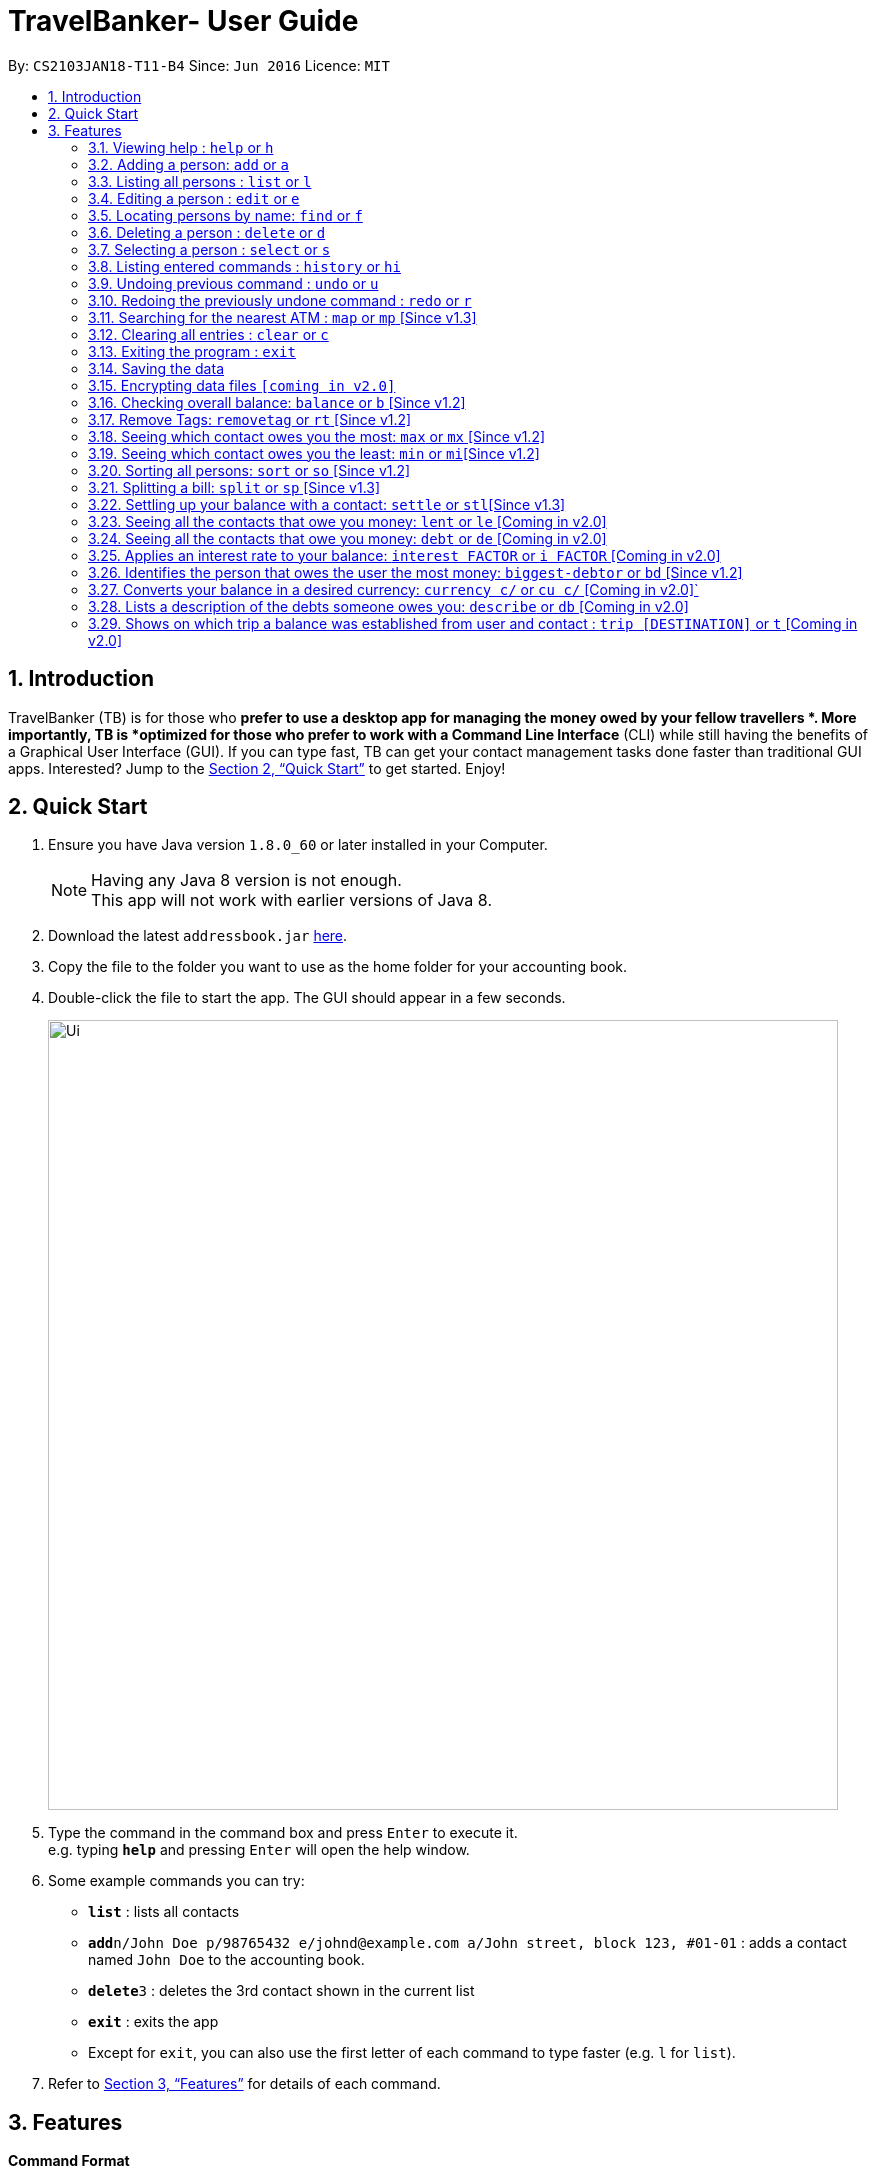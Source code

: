 = TravelBanker- User Guide
:toc:
:toc-title:
:toc-placement: preamble
:sectnums:
:imagesDir: images
:stylesDir: stylesheets
:xrefstyle: full
:experimental:
ifdef::env-github[]
:tip-caption: :bulb:
:note-caption: :information_source:
endif::[]
:repoURL: https://github.com/se-edu/addressbook-level4

By: `CS2103JAN18-T11-B4`      Since: `Jun 2016`      Licence: `MIT`

== Introduction

TravelBanker (TB) is for those who *prefer to use a desktop app for managing the money owed by your fellow travellers *. More importantly, TB is *optimized for those who prefer to work with a Command Line Interface* (CLI) while still having the benefits of a Graphical User Interface (GUI). If you can type fast, TB can get your contact management tasks done faster than traditional GUI apps. Interested? Jump to the <<Quick Start>> to get started. Enjoy!

== Quick Start

.  Ensure you have Java version `1.8.0_60` or later installed in your Computer.
+
[NOTE]
Having any Java 8 version is not enough. +
This app will not work with earlier versions of Java 8.
+
.  Download the latest `addressbook.jar` link:{repoURL}/releases[here].
.  Copy the file to the folder you want to use as the home folder for your accounting book.
.  Double-click the file to start the app. The GUI should appear in a few seconds.
+
image::Ui.png[width="790"]
+
.  Type the command in the command box and press kbd:[Enter] to execute it. +
e.g. typing *`help`* and pressing kbd:[Enter] will open the help window.
.  Some example commands you can try:

* *`list`* : lists all contacts
* **`add`**`n/John Doe p/98765432 e/johnd@example.com a/John street, block 123, #01-01` : adds a contact named `John Doe` to the accounting book.
* **`delete`**`3` : deletes the 3rd contact shown in the current list
* *`exit`* : exits the app

* Except for `exit`, you can also use the first letter of each command to type faster (e.g. `l` for `list`).

.  Refer to <<Features>> for details of each command.

[[Features]]
== Features

====
*Command Format*

* Words in `UPPER_CASE` are the parameters to be supplied by the user e.g. in `add n/NAME`, `NAME` is a parameter which can be used as `add n/John Doe`.
* Items in square brackets are optional e.g `n/NAME [t/TAG]` can be used as `n/John Doe t/friend` or as `n/John Doe`.
* Items with `…`​ after them can be used multiple times including zero times e.g. `[t/TAG]...` can be used as `{nbsp}` (i.e. 0 times), `t/friend`, `t/friend t/family` etc.
* Parameters can be in any order e.g. if the command specifies `n/NAME p/PHONE_NUMBER`, `p/PHONE_NUMBER n/NAME` is also acceptable.
====

=== Viewing help : `help` or `h`

Format: `help`

=== Adding a person: `add` or  `a`

Adds a person to the accounting book. +
Format: `add n/NAME p/PHONE_NUMBER e/EMAIL a/ADDRESS m/BALANCE [t/TAG]...`
Format: `a n/NAME p/PHONE_NUMBER e/EMAIL a/ADDRESS m/BALANCE [t/TAG]...`

[TIP]
A person can have any number of tags (including 0)

Examples:

* `add n/John Doe p/98765432 e/johnd@example.com a/John street, block 123, #01-01` m/23.78
* `add n/Betsy Crowe t/friend e/betsycrowe@example.com a/Newgate Prison p/1234567 t/criminal m/0.0`
* `a n/Betsy Crowe t/friend e/betsycrowe@example.com a/Newgate Prison p/1234567 t/criminal m/-25.0`


=== Listing all persons : `list` or `l`

Shows a list of all persons in the accounting book. +
Format: `list` or `l`


=== Editing a person : `edit` or `e`

Edits an existing person in the accounting book. +
Format: `edit INDEX [n/NAME] [p/PHONE] [e/EMAIL] [a/ADDRESS] [m/MONEY] [t/TAG]...`
Format: `e INDEX [n/NAME] [p/PHONE] [e/EMAIL] [a/ADDRESS] [m/MONEY] [t/TAG]...`



****
* Edits the person at the specified `INDEX`. The index refers to the index number shown in the last person listing. The index *must be a positive integer* 1, 2, 3, ...
* At least one of the optional fields must be provided.
* Existing values will be updated to the input values.
* When editing tags, the existing tags of the person will be removed i.e adding of tags is not cumulative.
* You can remove all the person's tags by typing `t/` without specifying any tags after it.
****

Examples:

* `edit 1 p/91234567 e/johndoe@example.com` +
Edits the phone number and email address of the 1st person to be `91234567` and `johndoe@example.com` respectively.
* `edit 2 n/Betsy Crower t/` or `e 2 n/Betsy Crower t/`+
Edits the name of the 2nd person to be `Betsy Crower` and clears all existing tags.


=== Locating persons by name: `find` or `f`

Finds persons whose names contain any of the given keywords. +
Format: `find KEYWORD [MORE_KEYWORDS]` or `f KEYWORD [MORE_KEYWORDS]`

****
* The search is case insensitive. e.g `hans` will match `Hans`
* The order of the keywords does not matter. e.g. `Hans Bo` will match `Bo Hans`
* Only the name is searched.
* Only full words will be matched e.g. `Han` will not match `Hans`
* Persons matching at least one keyword will be returned (i.e. `OR` search). e.g. `Hans Bo` will return `Hans Gruber`, `Bo Yang`
****

Examples:

* `find John` +
Returns `john` and `John Doe`
* `find Betsy Tim John` +
Returns any person having names `Betsy`, `Tim`, or `John`

=== Deleting a person : `delete` or `d`

Deletes the specified person from the accounting book. +
Format: `delete INDEX` or `d INDEX`

****
* Deletes the person at the specified `INDEX`.
* The index refers to the index number shown in the most recent listing.
* The index *must be a positive integer* 1, 2, 3, ...
****

Examples:

* `list` +
`delete 2` +
Deletes the 2nd person in the accounting book.
* `find Betsy` +
`delete 1` +
Deletes the 1st person in the results of the `find` command.
`d 1` +
Deletes the 1st person in the results of the `find` command.

=== Selecting a person : `select` or `s`

Selects the person identified by the index number used in the last person listing and address displayed. +
Format: `select INDEX` or `s INDEX`

****
* Selects the person and loads the Google search page for a nearby ATM at the specified `INDEX`.
* The index refers to the index number shown in the most recent listing.
* The index *must be a positive integer* `1, 2, 3, ...`
****

Examples:

* `list` +
`select 2` +
Selects the 2nd person in the accounting book.
* `find Betsy` +
`select 1` +
Selects the 1st person in the results of the `find` command.

=== Listing entered commands : `history` or `hi`

Lists all the commands that you have entered in reverse chronological order. +
Format: `history` or `hi`

[NOTE]
====
Pressing the kbd:[&uarr;] and kbd:[&darr;] arrows will display the previous and next input respectively in the command box.
====

// tag::undoredo[]
=== Undoing previous command : `undo` or `u`

Restores the accounting book to the state before the previous _undoable_ command was executed. +
Format: `undo`

[NOTE]
====
Undoable commands: those commands that modify the accounting book's content (`add`, `delete`, `edit` and `clear`).
====

Examples:

* `delete 1` +
`list` +
`undo` or `u` (reverses the `delete 1` command) +

* `select 1` +
`list` +
`undo` +
The `undo` command fails as there are no undoable commands executed previously.

* `delete 1` +
`clear` +
`undo` (reverses the `clear` command) +
`undo` (reverses the `delete 1` command) +

=== Redoing the previously undone command : `redo` or `r`

Reverses the most recent `undo` command. +
Format: `redo`

Examples:

* `delete 1` +
`undo` (reverses the `delete 1` command) +
`redo` (reapplies the `delete 1` command) +

* `delete 1` +
`redo` +
The `redo` command fails as there are no `undo` commands executed previously.

* `delete 1` +
`clear` +
`undo` (reverses the `clear` command) +
`undo` (reverses the `delete 1` command) +
`redo` (reapplies the `delete 1` command) +
`redo` (reapplies the `clear` command) +
// end::undoredo[]

=== Searching for the nearest ATM : `map` or `mp` [Since v1.3]

Displays the nearest ATM in the browser panel.
Format: `map` or `mp`

=== Clearing all entries : `clear` or `c`

Clears all entries from the accounting book. +
Format: `clear` or `c`

=== Exiting the program : `exit`

Exits the program. +
Format: `exit`

=== Saving the data

TravelBanker data are saved in the hard disk automatically after any command that changes the data. +
There is no need to save manually.

// tag::dataencryption[]
=== Encrypting data files `[coming in v2.0]`

_{explain how the user can enable/disable data encryption}_
// end::dataencryption[]


=== Checking overall balance: `balance` or `b` [Since v1.2]

Calculates your total balance. +
Format: `balance` or `b`


=== Remove Tags: `removetag` or `rt` [Since v1.2]

Remove Tags from a specific person in the TravelBanker. +
Format: `removetag INDEX [t/TAG]...` +
Format: `rt INDEX [t/TAG]...`

Examples:

* `removetag 1 t/owesMoney t/friends` +
Remove the tags `owesMoney` and `friends` from the first person.


=== Seeing which contact owes you the most: `max` or `mx` [Since v1.2]

Lists the contact which owes you the most money. +
Format: `max`


=== Seeing which contact owes you the least: `min` or `mi`[Since v1.2]

Lists the contact to which you owe the most money. +
Format: `min`


=== Sorting all persons: `sort` or  `so` [Since v1.2]

Sorts all persons in ascendingly or descendingly, ordering by the specified keywords. +
Format: `sort KEYWORD_PREFIX/ORDER` +
Format: `so KEYWORD_PREFIX/ORDER`

Examples:

* `sort n/asc`
* `so m/desc`


=== Splitting a bill: `split` or  `sp` [Since v1.3]

Splits a bill among multiple people, specified by their indices. +
Format: `split INDEX1 [INDEX2...] m/MONEY` +
Format: `sp INDEX1 [INDEX2...] m/MONEY`

Examples:

* `split 1 2 m/200`
* `sp 1 2 3 m/400.00`


=== Settling up your balance with a contact: `settle` or `stl`[Since v1.3]

Sets the balance of the specified contact to 0. +
Format: `settle INDEX`


=== Seeing all the contacts that owe you money: `lent` or `le` [Coming in v2.0]

Lists all the contacts that owe you an amount.
Format: `lent` or `le`


=== Seeing all the contacts that owe you money: `debt` or `de` [Coming in v2.0]

Lists all the contacts that owe you an amount.
Format: `debt` or `de`


=== Applies an interest rate to your balance: `interest FACTOR` or `i FACTOR` [Coming in v2.0]

Displays your balance with an applied interest rate.
Format: `interest FACTOR` or `i FACTOR`


=== Identifies the person that owes the user the most money: `biggest-debtor` or `bd` [Since v1.2]

Finds the person that owes the user the most money.
Improves the usability by adding a quick access function for a common use case.
Format: `biggest-debtor INDEX`


=== Converts your balance in a desired currency: `currency c/` or `cu c/` [Coming in v2.0]`

Converts your total balance in a currency of your choice.
Format: `balance c/[CURRENCY]` or `b c/[CURRENCY]`


=== Lists a description of the debts someone owes you: `describe` or `db` [Coming in v2.0]

Lists the description consisting of keywords that explain why someone owes you an amount.
This facilitates understanding of the debt.
Format: `describe INDEX`


=== Shows on which trip a balance was established from user and contact : `trip [DESTINATION]` or `t` [Coming in v2.0]

Each contact will have a [DESTINATION] field to keep track of where a transaction between the
user and the contact took place.
Format: `trip [DESTINATION]`

=======


== FAQ

*Q*: How do I transfer my data to another Computer? +
*A*: Install the app in the other computer and overwrite the empty data file it creates with the file that contains the data of your previous accounting book folder.

== Command Summary

* *Add* `add n/NAME p/PHONE_NUMBER e/EMAIL a/ADDRESS [t/TAG]...` +
e.g. `add n/James Ho p/22224444 e/jamesho@example.com a/123, Clementi Rd, 1234665 t/friend t/colleague`
* *Clear* : `clear`
* *Delete* : `delete INDEX` +
e.g. `delete 3`
* *Balance* : `balance`
* *Edit* : `edit INDEX [n/NAME] [p/PHONE_NUMBER] [e/EMAIL] [a/ADDRESS] [t/TAG]...` +
e.g. `edit 2 n/James Lee e/jameslee@example.com`
* *Find* : `find KEYWORD [MORE_KEYWORDS]` +
e.g. `find James Jake`
* *List* : `list`
* *Help* : `help`
* *Select* : `select INDEX` +
e.g.`select 2`
* *History* : `history`
* *Undo* : `undo`
* *Redo* : `redo`
* *RemoveTag* : `removetag INDEX [t/TAG]...`
* *Sort* : `sort KEYWORD_PREFIX/ORDER`
* *Split* : `split INDEX1 [INDEX2...] m/MONEY`
* *Max* : `max`
* *Min* : `min`
* *Describe* : `describe INDEX`
e.g. `describe 3`
* *Currency* : `currency c/`
e.g. `currency c/USD`
* *Trip* : `trip [DESTINATION]` or `t [DESTINATION]`

